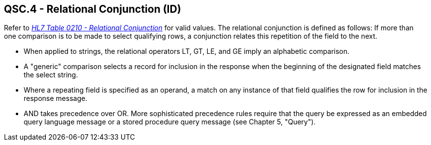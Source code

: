 == QSC.4 - Relational Conjunction (ID)

[datatype-definition]
Refer to file:///E:\V2\v2.9%20final%20Nov%20from%20Frank\V29_CH02C_Tables.docx#HL70210[_HL7 Table 0210 - Relational Conjunction_] for valid values. The relational conjunction is defined as follows: If more than one comparison is to be made to select qualifying rows, a conjunction relates this repetition of the field to the next.

* When applied to strings, the relational operators LT, GT, LE, and GE imply an alphabetic comparison.

* A "generic" comparison selects a record for inclusion in the response when the beginning of the designated field matches the select string.

* Where a repeating field is specified as an operand, a match on any instance of that field qualifies the row for inclusion in the response message.

* AND takes precedence over OR. More sophisticated precedence rules require that the query be expressed as an embedded query language message or a stored procedure query message (see Chapter 5, "Query").

